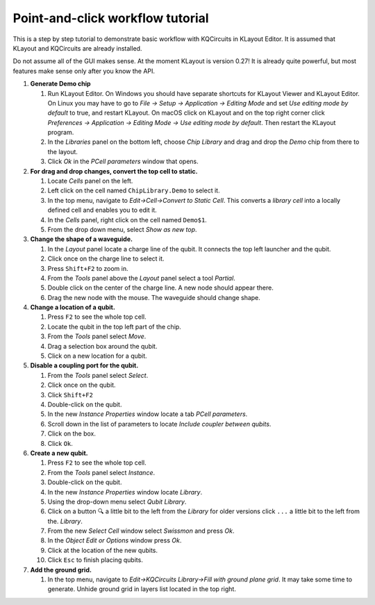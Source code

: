 Point-and-click workflow tutorial
=================================

This is a step by step tutorial to demonstrate basic workflow with
KQCircuits in KLayout Editor. It is assumed that KLayout and KQCircuits are
already installed.

Do not assume all of the GUI makes sense. At the moment KLayout is
version 0.27! It is already quite powerful, but most features make sense
only after you know the API.

#. **Generate Demo chip**

   #. Run KLayout Editor. On Windows you should have separate shortcuts
      for KLayout Viewer and KLayout Editor. On Linux you may have to go
      to *File -> Setup -> Application -> Editing Mode* and set *Use
      editing mode by default* to true, and restart KLayout.
      On macOS click on KLayout and on the top right corner click 
      *Preferences -> Application -> Editing Mode -> Use editing mode by default*.
      Then restart the KLayout program.
   #. In the *Libraries* panel on the bottom left, choose *Chip Library* and drag
      and drop the *Demo* chip from there to the layout.
   #. Click *Ok* in the *PCell parameters* window that opens.

#. **For drag and drop changes, convert the top cell to static.**

   #. Locate *Cells* panel on the left.
   #. Left click on the cell named ``ChipLibrary.Demo`` to select it.
   #. In the top menu, navigate to *Edit->Cell->Convert to Static Cell*.
      This converts a *library cell* into a locally defined cell and
      enables you to edit it.
   #. In the *Cells* panel, right click on the cell named ``Demo$1``.
   #. From the drop down menu, select *Show as new top*.

#. **Change the shape of a waveguide.**

   #. In the *Layout* panel locate a charge line of the qubit. It
      connects the top left launcher and the qubit.
   #. Click once on the charge line to select it.
   #. Press ``Shift+F2`` to zoom in. 
   #. From the *Tools* panel above the *Layout* panel select a tool
      *Partial*.
   #. Double click on the center of the charge line. A new node should
      appear there.
   #. Drag the new node with the mouse. The waveguide should change
      shape.

#. **Change a location of a qubit.**

   #. Press ``F2`` to see the whole top cell.
   #. Locate the qubit in the top left part of the chip.
   #. From the *Tools* panel select *Move*.
   #. Drag a selection box around the qubit.
   #. Click on a new location for a qubit.

#. **Disable a coupling port for the qubit.**

   #. From the *Tools* panel select *Select*.
   #. Click once on the qubit.
   #. Click ``Shift+F2``
   #. Double-click on the qubit.
   #. In the new *Instance Properties* window locate a tab *PCell
      parameters*.
   #. Scroll down in the list of parameters to locate *Include coupler between qubits*.
   #. Click on the box.
   #. Click ``Ok``.

#. **Create a new qubit.**

   #. Press ``F2`` to see the whole top cell.
   #. From the *Tools* panel select *Instance*.
   #. Double-click on the qubit.
   #. In the new *Instance Properties* window locate *Library*.
   #. Using the drop-down menu select *Qubit Library*.
   #. Click on a button ``🔍`` a little bit to the left from the *Library* 
      for older versions click ``...`` a little bit to the left from the.
      *Library*.
   #. From the new *Select Cell* window select *Swissmon* and press
      *Ok*.
   #. In the *Object Edit or Options* window press *Ok*.
   #. Click at the location of the new qubits.
   #. Click ``Esc`` to finish placing qubits.

#. **Add the ground grid.**

   #. In the top menu, navigate to *Edit->KQCircuits Library->Fill with ground
      plane grid*. It may take some time to generate.
      Unhide ground grid in layers list located in the top right.
